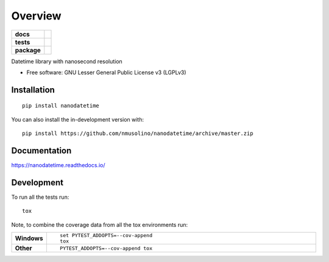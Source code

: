 ========
Overview
========

.. start-badges

.. list-table::
    :stub-columns: 1

    * - docs
      - |docs|
    * - tests
      - | |travis|
        | |coveralls| |codecov|
        | |scrutinizer| |codacy|
    * - package
      - | |version| |wheel| |supported-versions| |supported-implementations|
        | |commits-since|
.. |docs| image:: https://readthedocs.org/projects/nanodatetime/badge/?style=flat
    :target: https://nanodatetime.readthedocs.io/
    :alt: Documentation Status

.. |travis| image:: https://api.travis-ci.com/nmusolino/nanodatetime.svg?branch=master
    :alt: Travis-CI Build Status
    :target: https://travis-ci.com/github/nmusolino/nanodatetime

.. |coveralls| image:: https://coveralls.io/repos/nmusolino/nanodatetime/badge.svg?branch=master&service=github
    :alt: Coverage Status
    :target: https://coveralls.io/r/nmusolino/nanodatetime

.. |codecov| image:: https://codecov.io/gh/nmusolino/nanodatetime/branch/master/graphs/badge.svg?branch=master
    :alt: Coverage Status
    :target: https://codecov.io/github/nmusolino/nanodatetime

.. |codacy| image:: https://img.shields.io/codacy/grade/[Get ID from https://app.codacy.com/gh/nmusolino/nanodatetime/settings].svg
    :target: https://www.codacy.com/app/nmusolino/nanodatetime
    :alt: Codacy Code Quality Status

.. |version| image:: https://img.shields.io/pypi/v/nanodatetime.svg
    :alt: PyPI Package latest release
    :target: https://pypi.org/project/nanodatetime

.. |wheel| image:: https://img.shields.io/pypi/wheel/nanodatetime.svg
    :alt: PyPI Wheel
    :target: https://pypi.org/project/nanodatetime

.. |supported-versions| image:: https://img.shields.io/pypi/pyversions/nanodatetime.svg
    :alt: Supported versions
    :target: https://pypi.org/project/nanodatetime

.. |supported-implementations| image:: https://img.shields.io/pypi/implementation/nanodatetime.svg
    :alt: Supported implementations
    :target: https://pypi.org/project/nanodatetime

.. |commits-since| image:: https://img.shields.io/github/commits-since/nmusolino/nanodatetime/v0.0.0.svg
    :alt: Commits since latest release
    :target: https://github.com/nmusolino/nanodatetime/compare/v0.0.0...master


.. |scrutinizer| image:: https://img.shields.io/scrutinizer/quality/g/nmusolino/nanodatetime/master.svg
    :alt: Scrutinizer Status
    :target: https://scrutinizer-ci.com/g/nmusolino/nanodatetime/


.. end-badges

Datetime library with nanosecond resolution

* Free software: GNU Lesser General Public License v3 (LGPLv3)

Installation
============

::

    pip install nanodatetime

You can also install the in-development version with::

    pip install https://github.com/nmusolino/nanodatetime/archive/master.zip


Documentation
=============


https://nanodatetime.readthedocs.io/


Development
===========

To run all the tests run::

    tox

Note, to combine the coverage data from all the tox environments run:

.. list-table::
    :widths: 10 90
    :stub-columns: 1

    - - Windows
      - ::

            set PYTEST_ADDOPTS=--cov-append
            tox

    - - Other
      - ::

            PYTEST_ADDOPTS=--cov-append tox
